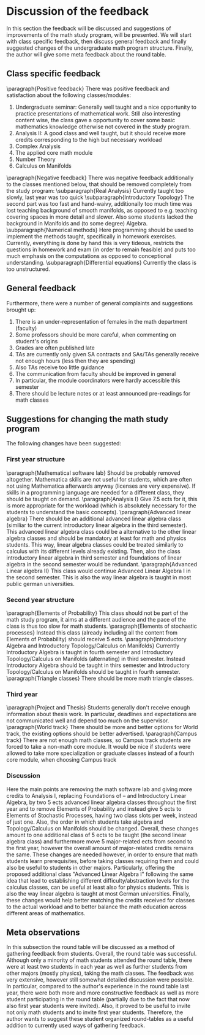 * Discussion of the feedback
\label{sec:dis}
In this section the feedback will be discussed and suggestions of improvements of the math study program, will be presented. 
We will start with class specific feedback, then discuss general feedback and finally suggested changes of the undergraduate math program structure. 
Finally, the author will give some meta feedback about the round table.

** Class specific feedback
\label{subsec:spec}
\paragraph{Positive feedback} There was positive feedback and satisfaction about the following classes/modules:
1) Undergraduate seminar: Generally well taught and a nice opportunity to practice presentations of mathematical work. Still also interesting content wise, the class gave a opportunity to cover some basic mathematics knowledge otherwise not covered in the study program.
2) Analysis II: A good class and well taught, but it should receive more credits corresponding to the high but necessary workload
3) Complex Analysis
4) The applied core math module
5) Number Theory
6) Calculus on Manifolds

\paragraph{Negative feedback} There was negative feedback additionally to the classes mentioned below, that should be removed completely from the study program:
\subparagraph{Real Analysis} Currently taught too slowly, last year was too quick
\subparagraph{Introductory Topology} The second part was too fast and hand-waivy, additionally too much time was lost teaching background of smooth manifolds, as opposed to e.g. teaching covering spaces in more detail and slower. 
Also some students lacked the background in Manifolds and (to some degree) Algebra.
\subparagraph{Numerical methods} Here programming should be used to implement the methods taught, specifically in homework exercises. 
Currently, everything is done by hand this is very tideous, restricts the questions in homework and exam (in order to remain feasible) and puts too much emphasis on
the computations as opposed to conceptional understanding. 
\subparagraph{Differential equations} Currently the class is too unstructured.


** General feedback
\label{subsec:gen}
Furthermore, there were a number of general complaints and suggestions brought up:
1) There is an under-representation of females in the math department (faculty)
2) Some professors should be more careful, when commenting on student's origins
3) Grades are often published late
4) TAs are currently only given SA contracts and SAs/TAs generally receive not enough hours (less then they are spending)
5) Also TAs receive too little guidance
6) The communication from faculty should be improved in general
7) In particular, the module coordinators were hardly accessible this semester
8) There should be lecture notes or at least announced pre-readings for math classes
    

** Suggestions for changing the math study program
\label{subsec:sug}
The following changes have been suggested:
*** First year structure
\paragraph{Mathematical software lab} Should be probably removed altogether. Mathematica skills are not useful for students, which are often not using Mathematica afterwards anyway (licenses are very expensive). 
If skills in a programming language are needed for a different class, they should be taught on demand. 
\paragraph{Analysis I} Give 7.5 ects for it, this is more appropriate for the workload (which is absolutely necessary for the students to understand the basic concepts). 
\paragraph{Advanced linear algebra} There should be an additional advanced linear algebra class (similiar to the current introductory linear algebra in the third semester). 
This advanced linear algebra class could be a alternative to the other linear algebra classes and should be mandatory at least for math and physics students. 
This way, linear algebra classes could be treated similarly to calculus with its different levels already existing.
Then, also the class introductory linear algebra in third semester and foundations of linear algebra in the second semester would be redundant.
\paragraph{Advanced Linear algebra II} This class would continue Advanced Linear Algebra I in the second semester. 
This is also the way linear algebra is taught in most public german universities.
*** Second year structure
\paragraph{Elements of Probability} This class should not be part of the math study program, it aims at a different audience and the pace of the class is thus too slow for math students. 
\paragraph{Elements of stochastic processes} Instead this class (already including all the content from Elements of Probability) should receive 5 ects.
\paragraph{Introductory Algebra and Introductory Topology/Calculus on Manifolds} Currently Introductory Algebra is taught in fourth semester and Introductory Topology/Calculus on Manifolds (alternating) in third semester. 
Instead Introductory Algebra should be taught in thirs semester and Introductory Topology/Calculus on Manifolds should be taught in fourth semester. 
\paragraph{Triangle classes} There should be more math triangle classes.
*** Third year
\paragraph{Project and Thesis} Students generally don't receive enough information about thesis work. 
In particular, deadlines and expectations are not communicated well and depend too much on the supervisor. 
\paragraph{World track} There should be more and better options for World track, the existing options should be better advertised.
\paragraph{Campus track} There are not enough math classes, so Campus track students are forced to take a non-math core module. 
It would be nice if students were allowed to take more specialization or graduate classes instead of a fourth core module, when choosing Campus track


*** Discussion
Here the main points are removing the math software lab and giving more credits to Analysis I, replacing Foundations of -- and Introductory Linear Algebra, by two 5 ects advanced linear algebra classes throughout the first year and to remove Elements of Probability and instead give 5 ects to Elements of Stochastic Processes, having two class slots per week, instead of just one.  
Also, the order in which students take algebra and Topology/Calculus on Manifolds should be changed.
Overall, these changes amount to one additional class of 5 ects to be taught (the second linear algebra class) and
furthermore move 5 major-related ects from second to the first year, however the overall amount of major-related credits remains the same. 
These changes are needed however, in order to ensure that math students learn prerequisites, before taking classes requiring them and could also be useful to students in other majors. 
Particularly, offering the proposed additional class "Advanced Linear Algebra I" following the same idea that lead to establishing different difficulty/abstraction levels for the calculus classes, can be useful at least also for physics students.
This is also the way linear algebra is taught at most German universities.
Finally, these changes would help better matching the credits received for classes to the actual workload and to better balance the math education across different areas of mathematics. 


** Meta observations
\label{subsec:meta}
In this subsection the round table will be discussed as a method of gathering feedback from students.
Overall, the round table was successful. Although only a minority of math students attended the round table, 
there were at least two students in each year as well as further students from other majors (mostly physics), taking the math classes. 
The feedback was very extensive, however still somewhat detailed discussion were possible. 
In particular, compared to the author's experience in the round table last year, 
there were both more and more constructive feedback as well as more student participating in the round table (partially due to the fact that now also first year students were invited).
Also, it proved to be useful to invite not only math students and to invite first year students. 
Therefore, the author wants to suggest these student organized round-tables as a useful addition to currently used ways of gathering feedback.
